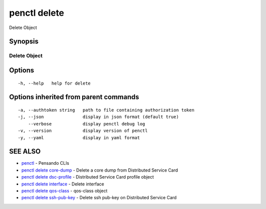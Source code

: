 .. _penctl_delete:

penctl delete
-------------

Delete Object

Synopsis
~~~~~~~~



---------------
 Delete Object 
---------------


Options
~~~~~~~

::

  -h, --help   help for delete

Options inherited from parent commands
~~~~~~~~~~~~~~~~~~~~~~~~~~~~~~~~~~~~~~

::

  -a, --authtoken string   path to file containing authorization token
  -j, --json               display in json format (default true)
      --verbose            display penctl debug log
  -v, --version            display version of penctl
  -y, --yaml               display in yaml format

SEE ALSO
~~~~~~~~

* `penctl <penctl.rst>`_ 	 - Pensando CLIs
* `penctl delete core-dump <penctl_delete_core-dump.rst>`_ 	 - Delete a core dump from Distributed Service Card
* `penctl delete dsc-profile <penctl_delete_dsc-profile.rst>`_ 	 - Distributed Service Card profile object
* `penctl delete interface <penctl_delete_interface.rst>`_ 	 - Delete interface
* `penctl delete qos-class <penctl_delete_qos-class.rst>`_ 	 - qos-class object
* `penctl delete ssh-pub-key <penctl_delete_ssh-pub-key.rst>`_ 	 - Delete ssh pub-key on Distributed Service Card

